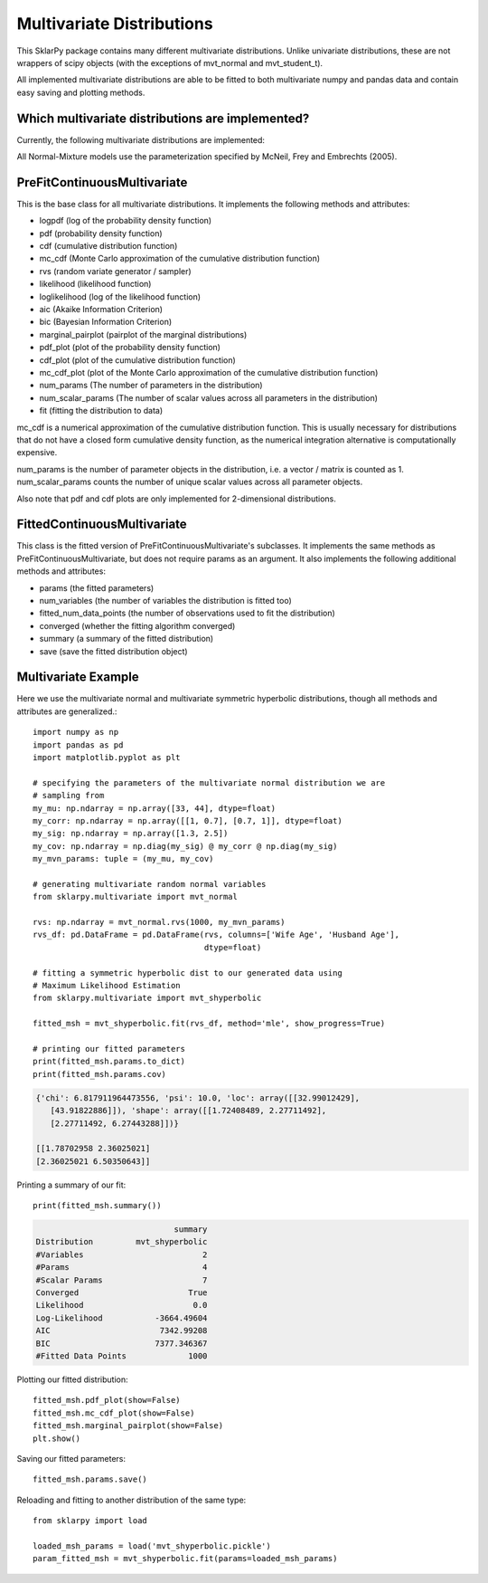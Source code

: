 .. _multivariate:

############################
Multivariate Distributions
############################

This SklarPy package contains many different multivariate distributions.
Unlike univariate distributions, these are not wrappers of scipy objects (with the exceptions of mvt_normal and mvt_student_t).

All implemented multivariate distributions are able to be fitted to both multivariate numpy and pandas data and contain easy saving and plotting methods.

Which multivariate distributions are implemented?
------------------------------------------------
Currently, the following multivariate distributions are implemented:

.. csv-table:: Multivariate Distributions
    :file: mvt_table.csv
    :header-rows: 1

All Normal-Mixture models use the parameterization specified by McNeil, Frey and Embrechts (2005).

PreFitContinuousMultivariate
----------------------------
This is the base class for all multivariate distributions. It implements the following methods and attributes:

- logpdf (log of the probability density function)
- pdf (probability density function)
- cdf (cumulative distribution function)
- mc_cdf (Monte Carlo approximation of the cumulative distribution function)
- rvs (random variate generator / sampler)
- likelihood (likelihood function)
- loglikelihood (log of the likelihood function)
- aic (Akaike Information Criterion)
- bic (Bayesian Information Criterion)
- marginal_pairplot (pairplot of the marginal distributions)
- pdf_plot (plot of the probability density function)
- cdf_plot (plot of the cumulative distribution function)
- mc_cdf_plot (plot of the Monte Carlo approximation of the cumulative distribution function)
- num_params (The number of parameters in the distribution)
- num_scalar_params (The number of scalar values across all parameters in the distribution)
- fit (fitting the distribution to data)

mc_cdf is a numerical approximation of the cumulative distribution function. This is usually necessary for distributions that do not have a closed form cumulative density function, as the numerical integration alternative is computationally expensive.

num_params is the number of parameter objects in the distribution, i.e. a vector / matrix is counted as 1.
num_scalar_params counts the number of unique scalar values across all parameter objects.

Also note that pdf and cdf plots are only implemented for 2-dimensional distributions.

FittedContinuousMultivariate
----------------------------
This class is the fitted version of PreFitContinuousMultivariate's subclasses.
It implements the same methods as PreFitContinuousMultivariate, but does not require params as an argument.
It also implements the following additional methods and attributes:

- params (the fitted parameters)
- num_variables (the number of variables the distribution is fitted too)
- fitted_num_data_points (the number of observations used to fit the distribution)
- converged (whether the fitting algorithm converged)
- summary (a summary of the fitted distribution)
- save (save the fitted distribution object)

Multivariate Example
---------------------
Here we use the multivariate normal and multivariate symmetric hyperbolic distributions, though all methods and attributes are generalized.::

    import numpy as np
    import pandas as pd
    import matplotlib.pyplot as plt

    # specifying the parameters of the multivariate normal distribution we are
    # sampling from
    my_mu: np.ndarray = np.array([33, 44], dtype=float)
    my_corr: np.ndarray = np.array([[1, 0.7], [0.7, 1]], dtype=float)
    my_sig: np.ndarray = np.array([1.3, 2.5])
    my_cov: np.ndarray = np.diag(my_sig) @ my_corr @ np.diag(my_sig)
    my_mvn_params: tuple = (my_mu, my_cov)

    # generating multivariate random normal variables
    from sklarpy.multivariate import mvt_normal

    rvs: np.ndarray = mvt_normal.rvs(1000, my_mvn_params)
    rvs_df: pd.DataFrame = pd.DataFrame(rvs, columns=['Wife Age', 'Husband Age'],
                                        dtype=float)

    # fitting a symmetric hyperbolic dist to our generated data using
    # Maximum Likelihood Estimation
    from sklarpy.multivariate import mvt_shyperbolic

    fitted_msh = mvt_shyperbolic.fit(rvs_df, method='mle', show_progress=True)

    # printing our fitted parameters
    print(fitted_msh.params.to_dict)
    print(fitted_msh.params.cov)


.. code-block:: text

    {'chi': 6.817911964473556, 'psi': 10.0, 'loc': array([[32.99012429],
       [43.91822886]]), 'shape': array([[1.72408489, 2.27711492],
       [2.27711492, 6.27443288]])}

    [[1.78702958 2.36025021]
    [2.36025021 6.50350643]]

Printing a summary of our fit::

        print(fitted_msh.summary())

.. code-block:: text

                                 summary
    Distribution         mvt_shyperbolic
    #Variables                         2
    #Params                            4
    #Scalar Params                     7
    Converged                       True
    Likelihood                       0.0
    Log-Likelihood           -3664.49604
    AIC                       7342.99208
    BIC                      7377.346367
    #Fitted Data Points             1000

Plotting our fitted distribution::

    fitted_msh.pdf_plot(show=False)
    fitted_msh.mc_cdf_plot(show=False)
    fitted_msh.marginal_pairplot(show=False)
    plt.show()

.. image:: https://github.com/tfm000/sklarpy/blob/docs/readthedocs/media/PDF_Mvt_Shyperbolic_PDF_Plot_Plot.png?raw=true
   :alt: Symmetric Hyperbolic PDF
   :scale: 60%
   :align: center

.. image:: https://github.com/tfm000/sklarpy/blob/docs/readthedocs/media/MC_CDF_Mvt_Shyperbolic_MC_CDF_Plot_Plot.png?raw=true
   :alt: Symmetric Hyperbolic PDF
   :scale: 60%
   :align: center

.. image:: https://github.com/tfm000/sklarpy/blob/docs/readthedocs/media/mvt_shyperbolic_marginal_pair_plot.png?raw=true
   :alt: Symmetric Hyperbolic PDF
   :scale: 60%
   :align: center

Saving our fitted parameters::

    fitted_msh.params.save()

Reloading and fitting to another distribution of the same type::

    from sklarpy import load

    loaded_msh_params = load('mvt_shyperbolic.pickle')
    param_fitted_msh = mvt_shyperbolic.fit(params=loaded_msh_params)

